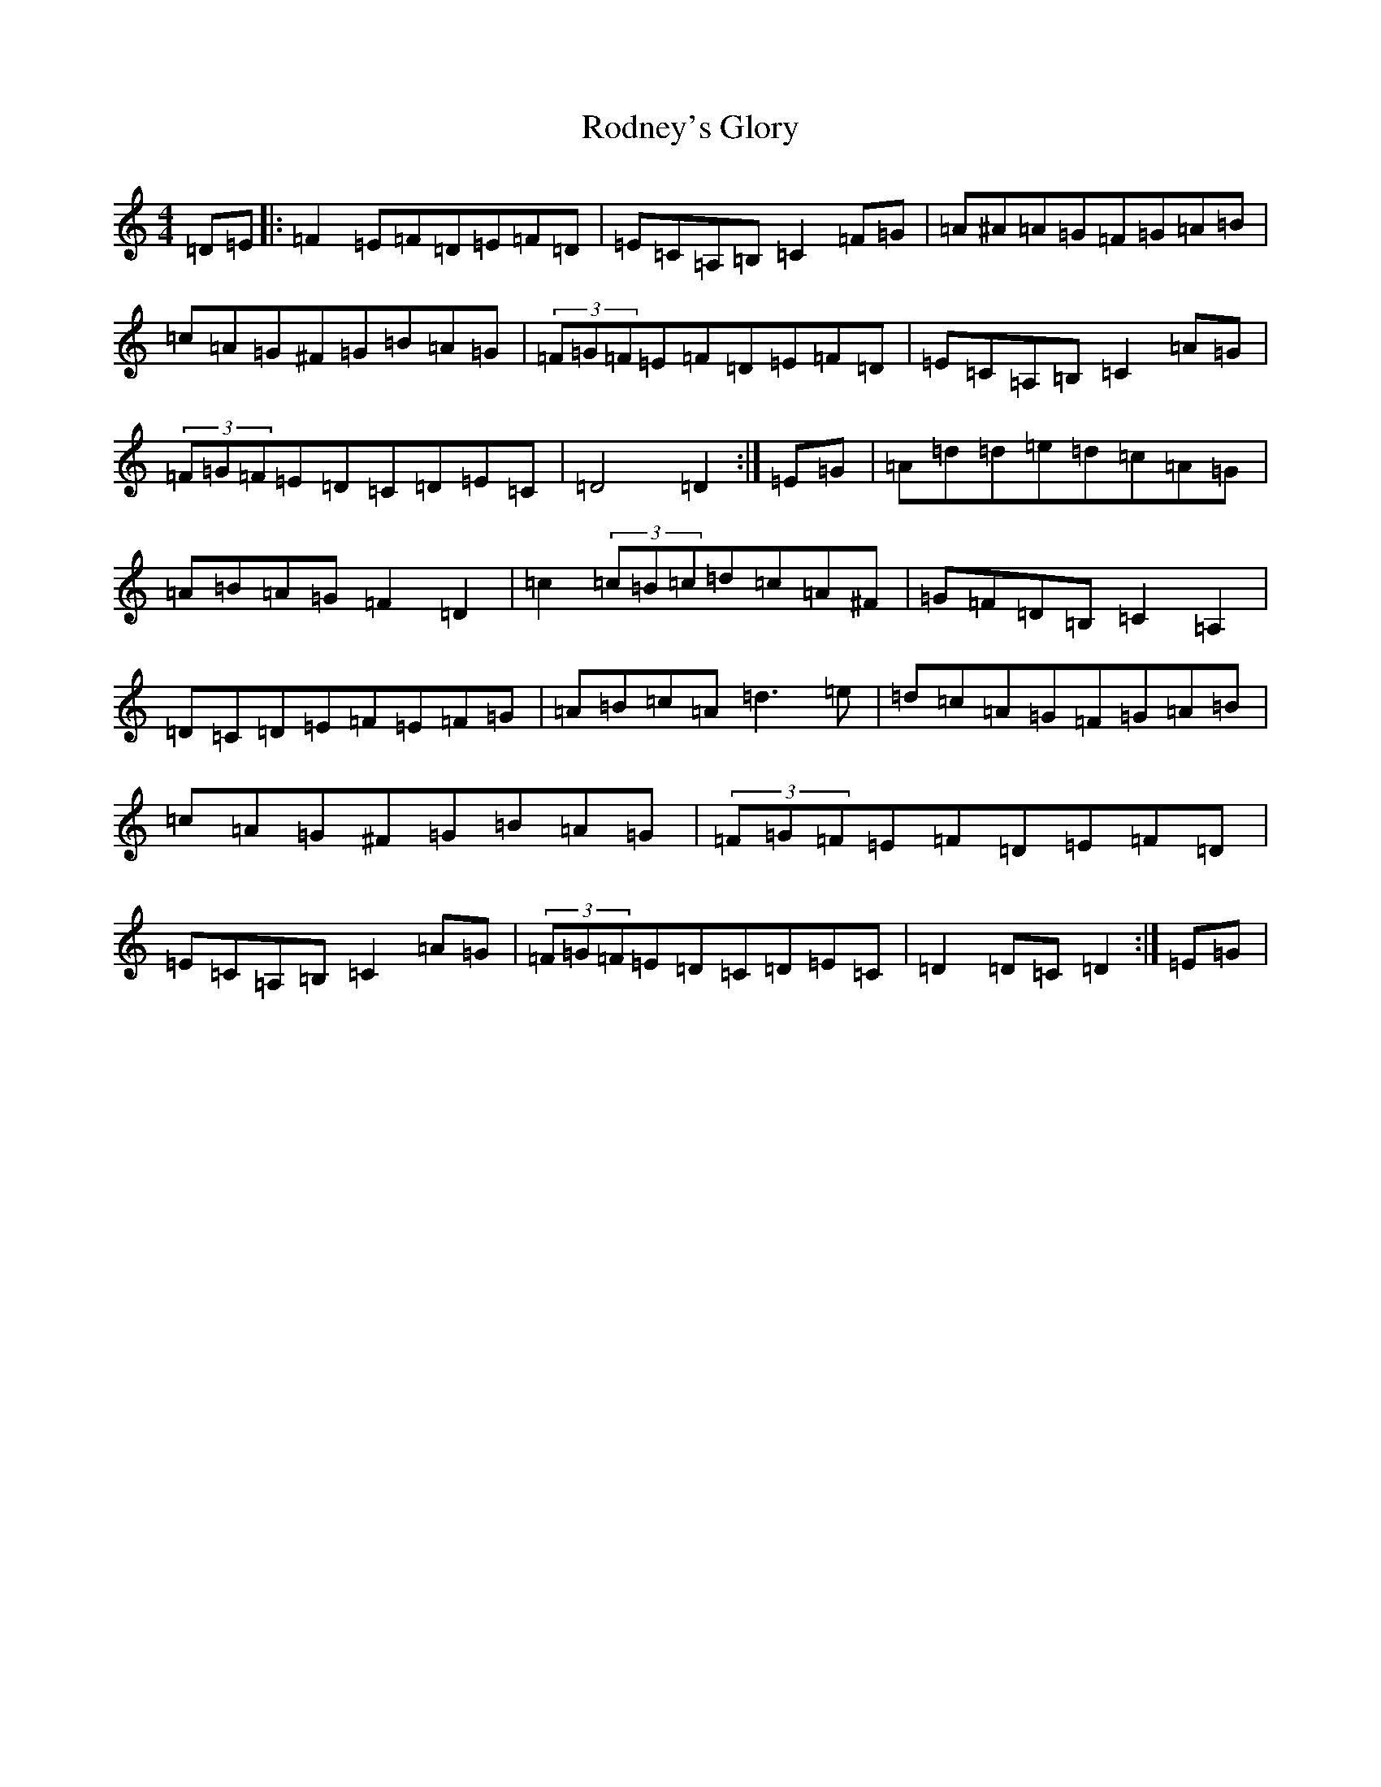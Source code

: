 X: 18402
T: Rodney's Glory
S: https://thesession.org/tunes/3786#setting16736
Z: G Major
R: hornpipe
M: 4/4
L: 1/8
K: C Major
=D=E|:=F2=E=F=D=E=F=D|=E=C=A,=B,=C2=F=G|=A^A=A=G=F=G=A=B|=c=A=G^F=G=B=A=G|(3=F=G=F=E=F=D=E=F=D|=E=C=A,=B,=C2=A=G|(3=F=G=F=E=D=C=D=E=C|=D4=D2:|=E=G|=A=d=d=e=d=c=A=G|=A=B=A=G=F2=D2|=c2(3=c=B=c=d=c=A^F|=G=F=D=B,=C2=A,2|=D=C=D=E=F=E=F=G|=A=B=c=A=d3=e|=d=c=A=G=F=G=A=B|=c=A=G^F=G=B=A=G|(3=F=G=F=E=F=D=E=F=D|=E=C=A,=B,=C2=A=G|(3=F=G=F=E=D=C=D=E=C|=D2=D=C=D2:|=E=G|